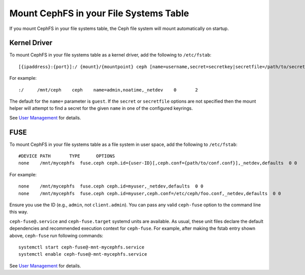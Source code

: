 ========================================
 Mount CephFS in your File Systems Table
========================================

If you mount CephFS in your file systems table, the Ceph file system will mount
automatically on startup. 

Kernel Driver
=============

To mount CephFS in your file systems table as a kernel driver, add the
following to ``/etc/fstab``::

	[{ipaddress}:{port}]:/ {mount}/{mountpoint} ceph [name=username,secret=secretkey|secretfile=/path/to/secretfile],[{mount.options}]

For example:: 

	:/     /mnt/ceph    ceph    name=admin,noatime,_netdev    0       2
	
The default for the ``name=`` parameter is ``guest``. If the ``secret`` or
``secretfile`` options are not specified then the mount helper will attempt to
find a secret for the given ``name`` in one of the configured keyrings.
 
See `User Management`_ for details.
   
   
FUSE
====

To mount CephFS in your file systems table as a file system in user space, add
the following to ``/etc/fstab``::

       #DEVICE PATH       TYPE      OPTIONS
       none    /mnt/mycephfs  fuse.ceph ceph.id={user-ID}[,ceph.conf={path/to/conf.conf}],_netdev,defaults  0 0

For example::

       none    /mnt/mycephfs  fuse.ceph ceph.id=myuser,_netdev,defaults  0 0
       none    /mnt/mycephfs  fuse.ceph ceph.id=myuser,ceph.conf=/etc/ceph/foo.conf,_netdev,defaults  0 0

Ensure you use the ID (e.g., ``admin``, not ``client.admin``). You can pass
any valid ``ceph-fuse`` option to the command line this way.

``ceph-fuse@.service`` and ``ceph-fuse.target`` systemd units are available.
As usual, these unit files declare the default dependencies and recommended
execution context for ``ceph-fuse``. For example, after making the fstab entry
shown above, ``ceph-fuse`` run following commands::

    systemctl start ceph-fuse@-mnt-mycephfs.service
    systemctl enable ceph-fuse@-mnt-mycephfs.service

See `User Management`_ for details.


.. _User Management: ../../rados/operations/user-management/
